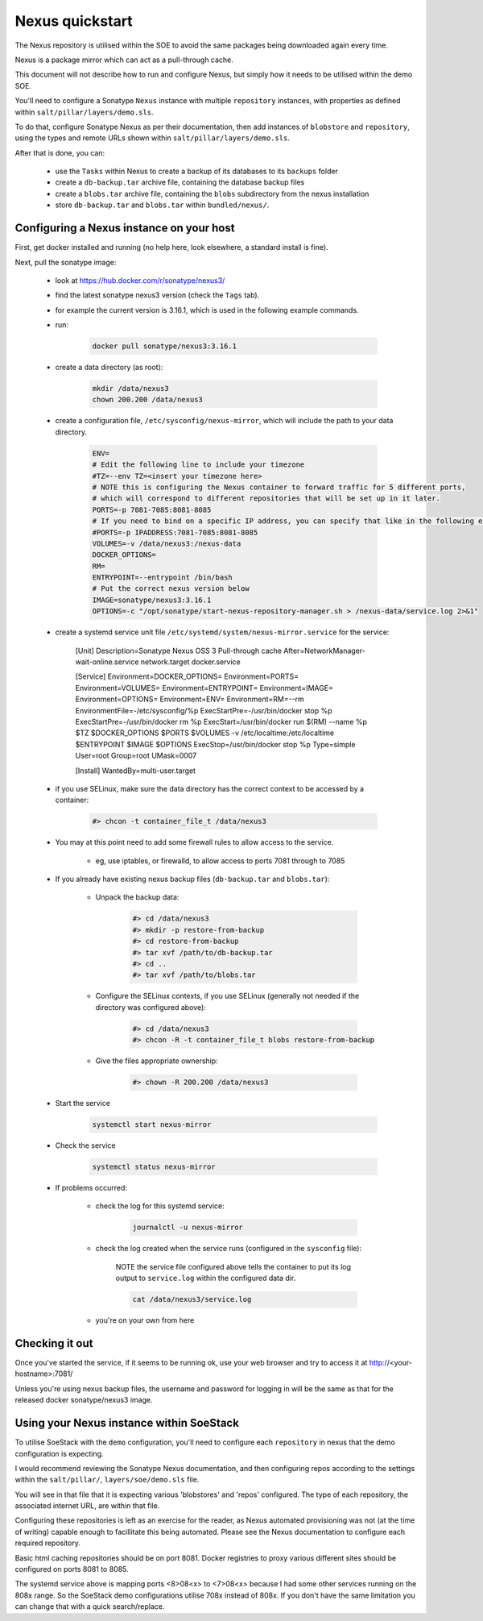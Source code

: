 .. _nexus_quickstart:

################
Nexus quickstart
################

The Nexus repository is utilised within the SOE to avoid the same packages being downloaded again every time.

Nexus is a package mirror which can act as a pull-through cache.

This document will not describe how to run and configure Nexus, but simply how it needs to be utilised within the demo SOE. 

You'll need to configure a Sonatype ``Nexus`` instance with multiple ``repository`` instances, with properties as defined within ``salt/pillar/layers/demo.sls``.

To do that, configure Sonatype Nexus as per their documentation, then add instances of ``blobstore`` and ``repository``, using the types and remote URLs shown within ``salt/pillar/layers/demo.sls``.

After that is done, you can:

    - use the ``Tasks`` within Nexus to create a backup of its databases to its ``backups`` folder

    - create a ``db-backup.tar`` archive file, containing the database backup files

    - create a ``blobs.tar`` archive file, containing the ``blobs`` subdirectory from the nexus installation

    - store ``db-backup.tar`` and ``blobs.tar`` within ``bundled/nexus/``.


Configuring a Nexus instance on your host
=========================================

First, get docker installed and running (no help here, look elsewhere, a standard install is fine).

Next, pull the sonatype image:

    - look at https://hub.docker.com/r/sonatype/nexus3/

    - find the latest sonatype nexus3 version (check the ``Tags`` tab).

    - for example the current version is 3.16.1, which is used in the following example commands.

    - run:

        .. code-block:: console

            docker pull sonatype/nexus3:3.16.1

    - create a data directory (as root):

        .. code-block:: console

            mkdir /data/nexus3
            chown 200.200 /data/nexus3
    
    - create a configuration file, ``/etc/sysconfig/nexus-mirror``, which will include the path to your data directory.

        .. code-block::

            ENV=
            # Edit the following line to include your timezone
            #TZ=--env TZ=<insert your timezone here>
            # NOTE this is configuring the Nexus container to forward traffic for 5 different ports,
            # which will correspond to different repositories that will be set up in it later.
            PORTS=-p 7081-7085:8081-8085
            # If you need to bind on a specific IP address, you can specify that like in the following example:
            #PORTS=-p IPADDRESS:7081-7085:8081-8085
            VOLUMES=-v /data/nexus3:/nexus-data
            DOCKER_OPTIONS=
            RM=
            ENTRYPOINT=--entrypoint /bin/bash
            # Put the correct nexus version below
            IMAGE=sonatype/nexus3:3.16.1
            OPTIONS=-c "/opt/sonatype/start-nexus-repository-manager.sh > /nexus-data/service.log 2>&1"


    - create a systemd service unit file ``/etc/systemd/system/nexus-mirror.service`` for the service:

        [Unit]
        Description=Sonatype Nexus OSS 3 Pull-through cache
        After=NetworkManager-wait-online.service network.target docker.service

        [Service]
        Environment=DOCKER_OPTIONS=
        Environment=PORTS=
        Environment=VOLUMES=
        Environment=ENTRYPOINT=
        Environment=IMAGE=
        Environment=OPTIONS=
        Environment=ENV=
        Environment=RM=--rm
        EnvironmentFile=-/etc/sysconfig/%p
        ExecStartPre=-/usr/bin/docker stop %p
        ExecStartPre=-/usr/bin/docker rm %p
        ExecStart=/usr/bin/docker run $(RM) --name %p  $TZ $DOCKER_OPTIONS $PORTS $VOLUMES -v /etc/localtime:/etc/localtime $ENTRYPOINT $IMAGE $OPTIONS
        ExecStop=/usr/bin/docker stop %p
        Type=simple
        User=root
        Group=root
        UMask=0007

        [Install]
        WantedBy=multi-user.target

    - if you use SELinux, make sure the data directory has the correct context to be accessed by a container:

        .. code-block:: console

            #> chcon -t container_file_t /data/nexus3

    - You may at this point need to add some firewall rules to allow access to the service. 

        + eg, use iptables, or firewalld, to allow access to ports 7081 through to 7085

    - If you already have existing nexus backup files (``db-backup.tar`` and ``blobs.tar``):

        + Unpack the backup data:

            .. code-block:: console 

                #> cd /data/nexus3
                #> mkdir -p restore-from-backup
                #> cd restore-from-backup
                #> tar xvf /path/to/db-backup.tar
                #> cd .. 
                #> tar xvf /path/to/blobs.tar

        + Configure the SELinux contexts, if you use SELinux (generally not needed if the directory was configured above):

            .. code-block:: console 

                #> cd /data/nexus3
                #> chcon -R -t container_file_t blobs restore-from-backup
        
        + Give the files appropriate ownership:


            .. code-block:: console 

                #> chown -R 200.200 /data/nexus3
        

    - Start the service

        .. code-block:: console 

            systemctl start nexus-mirror


    - Check the service

        .. code-block:: console 

            systemctl status nexus-mirror

    - If problems occurred:

        + check the log for this systemd service:

            .. code-block:: console 

                journalctl -u nexus-mirror 

        + check the log created when the service runs (configured in the ``sysconfig`` file):

            NOTE the service file configured above tells the container to put its log output to ``service.log`` within the configured data dir.

            .. code-block:: console 

                cat /data/nexus3/service.log

        + you're on your own from here

Checking it out
===============

Once you've started the service, if it seems to be running ok, use your web browser 
and try to access it at http://<your-hostname>:7081/

Unless you're using nexus backup files, the username and password for logging in will be the same as that for the released docker sonatype/nexus3 image.

Using your Nexus instance within SoeStack
=========================================

To utilise SoeStack with the ``demo`` configuration, you'll need to configure each ``repository`` in nexus that the demo configuration is expecting.

I would recommend reviewing the Sonatype Nexus documentation, and then configuring repos according to the settings within the ``salt/pillar/``, ``layers/soe/demo.sls`` file.

You will see in that file that it is expecting various 'blobstores' and 'repos' configured. The type of each repository, the associated internet URL, are within that file.

Configuring these repositories is left as an exercise for the reader, as Nexus automated provisioning was not (at the time of writing) capable enough to facillitate this being automated. Please see the Nexus documentation to configure each required repository.

Basic html caching repositories should be on port 8081. Docker registries to proxy various different sites should be configured on ports 8081 to 8085.

The systemd service above is mapping ports <8>08<x> to <7>08<x> because I had some other services running on the 808x range. So the SoeStack demo configurations utilise 708x instead of 808x. If you don't have the same limitation you can change that with a quick search/replace.



